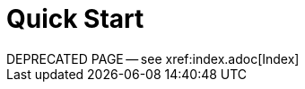 = Quick Start
:page-edition: {release}
:page-status: {prerelease}
:page-role:
DEPRECATED PAGE -- see xref:index.adoc[Index]
